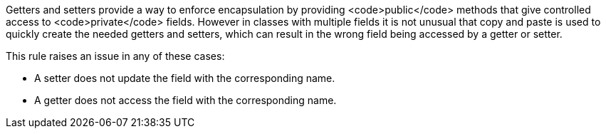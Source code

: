 Getters and setters provide a way to enforce encapsulation by providing <code>public</code> methods that give controlled access to <code>private</code> fields. However in classes with multiple fields it is not unusual that copy and paste is used to quickly create the needed getters and setters, which can result in the wrong field being accessed by a getter or setter.

This rule raises an issue in any of these cases:

* A setter does not update the field with the corresponding name.
* A getter does not access the field with the corresponding name.

